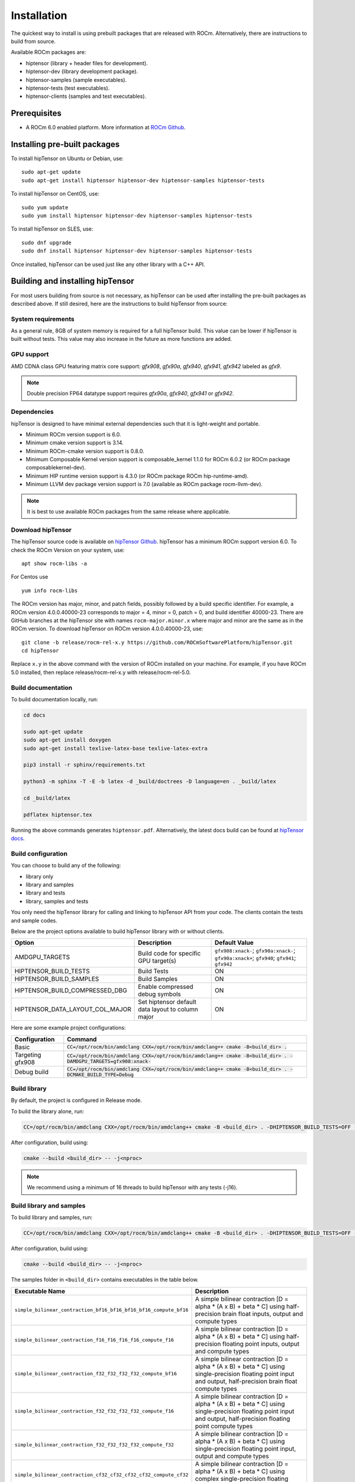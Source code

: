 .. meta::
   :description: A high-performance HIP library for tensor primitives
   :keywords: hipTensor, ROCm, library, API, tool, installation

.. _installation:

===============================
Installation
===============================

The quickest way to install is using prebuilt packages that are released with ROCm.
Alternatively, there are instructions to build from source.

Available ROCm packages are:

* hiptensor (library + header files for development).
* hiptensor-dev (library development package).
* hiptensor-samples (sample executables).
* hiptensor-tests (test executables).
* hiptensor-clients (samples and test executables).

-------------
Prerequisites
-------------

* A ROCm 6.0 enabled platform. More information at `ROCm Github <https://github.com/ROCm/ROCm>`_.

-----------------------------
Installing pre-built packages
-----------------------------

To install hipTensor on Ubuntu or Debian, use:

::

   sudo apt-get update
   sudo apt-get install hiptensor hiptensor-dev hiptensor-samples hiptensor-tests

To install hipTensor on CentOS, use:

::

    sudo yum update
    sudo yum install hiptensor hiptensor-dev hiptensor-samples hiptensor-tests

To install hipTensor on SLES, use:

::

    sudo dnf upgrade
    sudo dnf install hiptensor hiptensor-dev hiptensor-samples hiptensor-tests

Once installed, hipTensor can be used just like any other library with a C++ API.

---------------------------------
Building and installing hipTensor
---------------------------------

For most users building from source is not necessary, as hipTensor can be used after installing the pre-built
packages as described above. If still desired, here are the instructions to build hipTensor from source:

System requirements
^^^^^^^^^^^^^^^^^^^
As a general rule, 8GB of system memory is required for a full hipTensor build. This value can be lower if hipTensor is built without tests. This value may also increase in the future as more functions are added.

GPU support
^^^^^^^^^^^
AMD CDNA class GPU featuring matrix core support: `gfx908`, `gfx90a`, `gfx940`, `gfx941`, `gfx942` labeled as `gfx9`.

.. note::
    Double precision FP64 datatype support requires `gfx90a`, `gfx940`, `gfx941` or `gfx942`.

Dependencies
^^^^^^^^^^^^
hipTensor is designed to have minimal external dependencies such that it is light-weight and portable.

.. <!-- spellcheck-disable -->

* Minimum ROCm version support is 6.0.
* Minimum cmake version support is 3.14.
* Minimum ROCm-cmake version support is 0.8.0.
* Minimum Composable Kernel version support is composable_kernel 1.1.0 for ROCm 6.0.2 (or ROCm package composablekernel-dev).
* Minimum HIP runtime version support is 4.3.0 (or ROCm package ROCm hip-runtime-amd).
* Minimum LLVM dev package version support is 7.0 (available as ROCm package rocm-llvm-dev).

.. <!-- spellcheck-enable -->

.. note::

    It is best to use available ROCm packages from the same release where applicable.

Download hipTensor
^^^^^^^^^^^^^^^^^^

The hipTensor source code is available on `hipTensor Github <https://github.com/ROCmSoftwarePlatform/hipTensor>`_. hipTensor has a minimum ROCm support version 6.0.
To check the ROCm Version on your system, use:

::

    apt show rocm-libs -a

For Centos use

::

    yum info rocm-libs

The ROCm version has major, minor, and patch fields, possibly followed by a build specific identifier. For example, a ROCm version 4.0.0.40000-23 corresponds to major = 4, minor = 0, patch = 0, and build identifier 40000-23.
There are GitHub branches at the hipTensor site with names ``rocm-major.minor.x`` where major and minor are the same as in the ROCm version. To download hipTensor on ROCm version 4.0.0.40000-23, use:

::

   git clone -b release/rocm-rel-x.y https://github.com/ROCmSoftwarePlatform/hipTensor.git
   cd hipTensor

Replace ``x.y`` in the above command with the version of ROCm installed on your machine. For example, if you have ROCm 5.0 installed, then replace release/rocm-rel-x.y with release/rocm-rel-5.0.

Build documentation
^^^^^^^^^^^^^^^^^^^^^^^^^^^^^^^^

To build documentation locally, run:

.. code-block:: bash

    cd docs

    sudo apt-get update
    sudo apt-get install doxygen
    sudo apt-get install texlive-latex-base texlive-latex-extra

    pip3 install -r sphinx/requirements.txt

    python3 -m sphinx -T -E -b latex -d _build/doctrees -D language=en . _build/latex

    cd _build/latex

    pdflatex hiptensor.tex

Running the above commands generates ``hiptensor.pdf``. Alternatively, the latest docs build can be found at `hipTensor docs <https://rocm.docs.amd.com/projects/hipTensor/en/latest/index.html>`_.

Build configuration
^^^^^^^^^^^^^^^^^^^^^

You can choose to build any of the following:

* library only
* library and samples
* library and tests
* library, samples and tests

You only need the hipTensor library for calling and linking to hipTensor API from your code.
The clients contain the tests and sample codes.

Below are the project options available to build hipTensor library with or without clients.

.. list-table::

    *   -   **Option**
        -   **Description**
        -   **Default Value**
    *   -   AMDGPU_TARGETS
        -   Build code for specific GPU target(s)
        -   ``gfx908:xnack-``; ``gfx90a:xnack-``; ``gfx90a:xnack+``; ``gfx940``; ``gfx941``; ``gfx942``
    *   -   HIPTENSOR_BUILD_TESTS
        -   Build Tests
        -   ON
    *   -   HIPTENSOR_BUILD_SAMPLES
        -   Build Samples
        -   ON
    *   -   HIPTENSOR_BUILD_COMPRESSED_DBG
        -   Enable compressed debug symbols
        -   ON
    *   -   HIPTENSOR_DATA_LAYOUT_COL_MAJOR
        -   Set hiptensor default data layout to column major
        -   ON

Here are some example project configurations:

.. tabularcolumns::
   |\X{1}{4}|\X{3}{4}|

+-----------------------------------+--------------------------------------------------------------------------------------------------------------------+
|         Configuration             |                                          Command                                                                   |
+===================================+====================================================================================================================+
|            Basic                  | :code:`CC=/opt/rocm/bin/amdclang CXX=/opt/rocm/bin/amdclang++ cmake -B<build_dir> .`                               |
+-----------------------------------+--------------------------------------------------------------------------------------------------------------------+
|        Targeting gfx908           | :code:`CC=/opt/rocm/bin/amdclang CXX=/opt/rocm/bin/amdclang++ cmake -B<build_dir> . -DAMDGPU_TARGETS=gfx908:xnack-`|
+-----------------------------------+--------------------------------------------------------------------------------------------------------------------+
|          Debug build              | :code:`CC=/opt/rocm/bin/amdclang CXX=/opt/rocm/bin/amdclang++ cmake -B<build_dir> . -DCMAKE_BUILD_TYPE=Debug`      |
+-----------------------------------+--------------------------------------------------------------------------------------------------------------------+

Build library
^^^^^^^^^^^^^^^^^^

By default, the project is configured in Release mode.

To build the library alone, run:

.. code-block:: bash

    CC=/opt/rocm/bin/amdclang CXX=/opt/rocm/bin/amdclang++ cmake -B <build_dir> . -DHIPTENSOR_BUILD_TESTS=OFF -DHIPTENSOR_BUILD_SAMPLES=OFF

After configuration, build using:

.. code-block:: bash

    cmake --build <build_dir> -- -j<nproc>

.. note::
    We recommend using a minimum of 16 threads to build hipTensor with any tests (-j16).

Build library and samples
^^^^^^^^^^^^^^^^^^^^^^^^^^^

To build library and samples, run:

.. code-block:: bash

    CC=/opt/rocm/bin/amdclang CXX=/opt/rocm/bin/amdclang++ cmake -B <build_dir> . -DHIPTENSOR_BUILD_TESTS=OFF -DHIPTENSOR_BUILD_SAMPLES=ON

After configuration, build using:

.. code-block:: bash

    cmake --build <build_dir> -- -j<nproc>

The samples folder in ``<build_dir>`` contains executables in the table below.

.. tabularcolumns::
   |\X{2}{4}|\X{2}{4}|

================================================================== =====================================================================================================================================================================
Executable Name                                                    Description
================================================================== =====================================================================================================================================================================
``simple_bilinear_contraction_bf16_bf16_bf16_bf16_compute_bf16``   A simple bilinear contraction [D = alpha * (A x B) + beta * C] using half-precision brain float inputs, output and compute types
``simple_bilinear_contraction_f16_f16_f16_f16_compute_f16``        A simple bilinear contraction [D = alpha * (A x B) + beta * C] using half-precision floating point inputs, output and compute types
``simple_bilinear_contraction_f32_f32_f32_f32_compute_bf16``       A simple bilinear contraction [D = alpha * (A x B) + beta * C] using single-precision floating point input and output, half-precision brain float compute types
``simple_bilinear_contraction_f32_f32_f32_f32_compute_f16``        A simple bilinear contraction [D = alpha * (A x B) + beta * C] using single-precision floating point input and output, half-precision floating point compute types
``simple_bilinear_contraction_f32_f32_f32_f32_compute_f32``        A simple bilinear contraction [D = alpha * (A x B) + beta * C] using single-precision floating point input, output and compute types
``simple_bilinear_contraction_cf32_cf32_cf32_cf32_compute_cf32``   A simple bilinear contraction [D = alpha * (A x B) + beta * C] using complex single-precision floating point input, output and compute types
``simple_bilinear_contraction_f64_f64_f64_f64_compute_f32``        A simple bilinear contraction [D = alpha * (A x B) + beta * C] using double-precision floating point input, output and single precision floating point compute types
``simple_bilinear_contraction_f64_f64_f64_f64_compute_f64``        A simple bilinear contraction [D = alpha * (A x B) + beta * C] using double-precision floating point input, output and compute types
``simple_scale_contraction_bf16_bf16_bf16_compute_bf16``           A simple scale contraction [D = alpha * (A x B) ] using half-precision brain float inputs, output and compute types
``simple_scale_contraction_f16_f16_f16_compute_f16``               A simple scale contraction [D = alpha * (A x B) ] using half-precision floating point inputs, output and compute types
``simple_scale_contraction_f32_f32_f32_compute_bf16``              A simple scale contraction [D = alpha * (A x B) ] using single-precision floating point input and output, half-precision brain float compute types
``simple_scale_contraction_f32_f32_f32_compute_f16``               A simple scale contraction [D = alpha * (A x B) ] using single-precision floating point input and output, half-precision floating point compute types
``simple_scale_contraction_f32_f32_f32_compute_f32``               A simple scale contraction [D = alpha * (A x B) ] using single-precision floating point input, output and compute types
``simple_scale_contraction_cf32_cf32_cf32_compute_cf32``           A simple scale contraction [D = alpha * (A x B) ] using complex single-precision floating point input, output and compute types
``simple_scale_contraction_f64_f64_f64_compute_f32``               A simple scale contraction [D = alpha * (A x B) ] using double-precision floating point input, output and single precision floating point compute types
``simple_scale_contraction_f64_f64_f64_compute_f64``               A simple scale contraction [D = alpha * (A x B) ] using double-precision floating point input, output and compute types
``simple_permutation``                                             A simple permutation using single-precision floating point input and output types
``simple_reduction``                                               A simple reduction using single-precision floating point input and output types
================================================================== =====================================================================================================================================================================

Build library and tests
^^^^^^^^^^^^^^^^^^^^^^^^^

To build library and tests, run:

.. code-block:: bash

    CC=/opt/rocm/bin/amdclang CXX=/opt/rocm/bin/amdclang++ cmake -B <build_dir> . -DHIPTENSOR_BUILD_TESTS=ON -DHIPTENSOR_BUILD_SAMPLES=OFF

After configuration, build using:

.. code-block:: bash

    cmake --build <build_dir> -- -j<nproc>

The tests in ``<build_dir>`` contain executables as given in the table below.

.. tabularcolumns::
   |\X{2}{4}|\X{2}{4}|

================================================ ===========================================================================================================================
Executable name                                  Description
================================================ ===========================================================================================================================
``logger_test``                                  Unit test to validate hipTensor Logger APIs
``yaml_test``                                    Unit test to validate the YAML functionality used to bundle and run test suites
``bilinear_contraction_test_m1n1k1``             Bilinear contraction test [D = alpha * (A x B) + beta * C] with  half, single and mixed precision datatypes of rank 2
``bilinear_contraction_test_m2n2k2``             Bilinear contraction test [D = alpha * (A x B) + beta * C] with  half, single and mixed precision datatypes of rank 4
``bilinear_contraction_test_m3n3k3``             Bilinear contraction test [D = alpha * (A x B) + beta * C] with  half, single and mixed precision datatypes of rank 6
``bilinear_contraction_test_m4n4k4``             Bilinear contraction test [D = alpha * (A x B) + beta * C] with  half, single and mixed precision datatypes of rank 8
``bilinear_contraction_test_m5n5k5``             Bilinear contraction test [D = alpha * (A x B) + beta * C] with  half, single and mixed precision datatypes of rank 10
``bilinear_contraction_test_m6n6k6``             Bilinear contraction test [D = alpha * (A x B) + beta * C] with  half, single and mixed precision datatypes of rank 12
``complex_bilinear_contraction_test_m1n2k1``     Bilinear contraction test [D = alpha * (A x B) + beta * C] with  complex single and double precision datatypes of rank 2
``complex_bilinear_contraction_test_m2n2k2``     Bilinear contraction test [D = alpha * (A x B) + beta * C] with  complex single and double precision datatypes of rank 4
``complex_bilinear_contraction_test_m3n3k3``     Bilinear contraction test [D = alpha * (A x B) + beta * C] with  complex single and double precision datatypes of rank 6
``complex_bilinear_contraction_test_m4n4k4``     Bilinear contraction test [D = alpha * (A x B) + beta * C] with  complex single and double precision datatypes of rank 8
``complex_bilinear_contraction_test_m5n5k5``     Bilinear contraction test [D = alpha * (A x B) + beta * C] with  complex single and double precision datatypes of rank 10
``complex_bilinear_contraction_test_m6n6k6``     Bilinear contraction test [D = alpha * (A x B) + beta * C] with  complex single and double precision datatypes of rank 12
``scale_contraction_test_m1n1k1``                Scale contraction test [D = alpha * (A x B)] with  half, single and mixed precision datatypes of rank 2
``scale_contraction_test_m2n2k2``                Scale contraction test [D = alpha * (A x B)] with  half, single and mixed precision datatypes of rank 4
``scale_contraction_test_m3n3k3``                Scale contraction test [D = alpha * (A x B)] with  half, single and mixed precision datatypes of rank 6
``scale_contraction_test_m4n4k4``                Scale contraction test [D = alpha * (A x B)] with  half, single and mixed precision datatypes of rank 8
``scale_contraction_test_m5n5k5``                Scale contraction test [D = alpha * (A x B)] with  half, single and mixed precision datatypes of rank 10
``scale_contraction_test_m6n6k6``                Scale contraction test [D = alpha * (A x B)] with  half, single and mixed precision datatypes of rank 12
``complex_scale_contraction_test_m1n1k1``        Scale contraction test [D = alpha * (A x B)] with  complex single and double precision datatypes of rank 2
``complex_scale_contraction_test_m2n2k2``        Scale contraction test [D = alpha * (A x B)] with  complex single and double precision datatypes of rank 4
``complex_scale_contraction_test_m3n3k3``        Scale contraction test [D = alpha * (A x B)] with  complex single and double precision datatypes of rank 6
``complex_scale_contraction_test_m4n4k4``        Scale contraction test [D = alpha * (A x B)] with  complex single and double precision datatypes of rank 8
``complex_scale_contraction_test_m5n5k5``        Scale contraction test [D = alpha * (A x B)] with  complex single and double precision datatypes of rank 10
``complex_scale_contraction_test_m6n6k6``        Scale contraction test [D = alpha * (A x B)] with  complex single and double precision datatypes of rank 12
``rank2_permutation_test``                       Permutation test with half and single precision datatypes of rank 2
``rank3_permutation_test``                       Permutation test with half and single precision datatypes of rank 3
``rank4_permutation_test``                       Permutation test with half and single precision datatypes of rank 4
``rank5_permutation_test``                       Permutation test with half and single precision datatypes of rank 5
``rank6_permutation_test``                       Permutation test with half and single precision datatypes of rank 6
``rank2_reduction_test``                         Reduction test with half, single and double precision datatypes of rank 2
``rank3_reduction_test``                         Reduction test with half, single and double precision datatypes of rank 3
``rank4_reduction_test``                         Reduction test with half, single and double precision datatypes of rank 4
``rank5_reduction_test``                         Reduction test with half, single and double precision datatypes of rank 5
``rank6_reduction_test``                         Reduction test with half, single and double precision datatypes of rank 6
================================================ ===========================================================================================================================

Make targets list
^^^^^^^^^^^^^^^^^

When building hipTensor during the ``make`` step, we can specify make targets instead of defaulting ``make all``. The following table highlights relationships between high level grouped targets and individual targets.

.. tabularcolumns::
   |\X{1}{4}|\X{3}{4}|

+-----------------------------------+-----------------------------------------------------------------------------+
|           Group Target            |            Individual Targets                                               |
+===================================+=============================================================================+
|                                   |simple_bilinear_contraction_bf16_bf16_bf16_bf16_compute_bf16                 |
|                                   +-----------------------------------------------------------------------------+
|                                   |simple_bilinear_contraction_f16_f16_f16_f16_compute_f16                      |
|                                   +-----------------------------------------------------------------------------+
| hiptensor_samples                 |simple_bilinear_contraction_f32_f32_f32_f32_compute_bf16                     |
|                                   +-----------------------------------------------------------------------------+
|                                   |simple_bilinear_contraction_f32_f32_f32_f32_compute_f16                      |
|                                   +-----------------------------------------------------------------------------+
|                                   |simple_bilinear_contraction_f32_f32_f32_f32_compute_f32                      |
|                                   +-----------------------------------------------------------------------------+
|                                   |simple_bilinear_contraction_cf32_cf32_cf32_cf32_compute_cf32                 |
|                                   +-----------------------------------------------------------------------------+
|                                   |simple_bilinear_contraction_f64_f64_f64_f64_compute_f32                      |
|                                   +-----------------------------------------------------------------------------+
|                                   |simple_bilinear_contraction_f64_f64_f64_f64_compute_f64                      |
|                                   +-----------------------------------------------------------------------------+
|                                   |simple_scale_contraction_bf16_bf16_bf16_compute_bf16                         |
|                                   +-----------------------------------------------------------------------------+
|                                   |simple_scale_contraction_f16_f16_f16_compute_f16                             |
|                                   +-----------------------------------------------------------------------------+
|                                   |simple_scale_contraction_f32_f32_f32_compute_bf16                            |
|                                   +-----------------------------------------------------------------------------+
|                                   |simple_scale_contraction_f32_f32_f32_compute_f16                             |
|                                   +-----------------------------------------------------------------------------+
|                                   |simple_scale_contraction_f32_f32_f32_compute_f32                             |
|                                   +-----------------------------------------------------------------------------+
|                                   |simple_scale_contraction_cf32_cf32_cf32_compute_cf32                         |
|                                   +-----------------------------------------------------------------------------+
|                                   |simple_scale_contraction_f64_f64_f64_compute_f32                             |
|                                   +-----------------------------------------------------------------------------+
|                                   |simple_scale_contraction_f64_f64_f64_compute_f64                             |
|                                   +-----------------------------------------------------------------------------+
|                                   |simple_permutation                                                           |
|                                   |simple_reduction                                                             |
+-----------------------------------+-----------------------------------------------------------------------------+
|                                   |logger_test                                                                  |
|                                   +-----------------------------------------------------------------------------+
|                                   |yaml_test                                                                    |
|                                   +-----------------------------------------------------------------------------+
|                                   |bilinear_contraction_test_m1n1k1                                             |
|                                   +-----------------------------------------------------------------------------+
| hiptensor_tests                   |bilinear_contraction_test_m2n2k2                                             |
|                                   +-----------------------------------------------------------------------------+
|                                   |bilinear_contraction_test_m3n3k3                                             |
|                                   +-----------------------------------------------------------------------------+
|                                   |bilinear_contraction_test_m4n4k4                                             |
|                                   +-----------------------------------------------------------------------------+
|                                   |bilinear_contraction_test_m5n5k5                                             |
|                                   +-----------------------------------------------------------------------------+
|                                   |bilinear_contraction_test_m6n6k6                                             |
|                                   +-----------------------------------------------------------------------------+
|                                   |complex_bilinear_contraction_test_m1n1k1                                     |
|                                   +-----------------------------------------------------------------------------+
|                                   |complex_bilinear_contraction_test_m2n2k2                                     |
|                                   +-----------------------------------------------------------------------------+
|                                   |complex_bilinear_contraction_test_m3n3k3                                     |
|                                   +-----------------------------------------------------------------------------+
|                                   |complex_bilinear_contraction_test_m4n4k4                                     |
|                                   +-----------------------------------------------------------------------------+
|                                   |complex_bilinear_contraction_test_m5n5k5                                     |
|                                   +-----------------------------------------------------------------------------+
|                                   |complex_bilinear_contraction_test_m6n6k6                                     |
|                                   +-----------------------------------------------------------------------------+
|                                   |scale_contraction_test_m1n1k1                                                |
|                                   +-----------------------------------------------------------------------------+
|                                   |scale_contraction_test_m2n2k2                                                |
|                                   +-----------------------------------------------------------------------------+
|                                   |scale_contraction_test_m3n3k3                                                |
|                                   +-----------------------------------------------------------------------------+
|                                   |scale_contraction_test_m4n4k4                                                |
|                                   +-----------------------------------------------------------------------------+
|                                   |scale_contraction_test_m5n5k5                                                |
|                                   +-----------------------------------------------------------------------------+
|                                   |scale_contraction_test_m6n6k6                                                |
|                                   +-----------------------------------------------------------------------------+
|                                   |complex_scale_contraction_test_m1n1k1                                        |
|                                   +-----------------------------------------------------------------------------+
|                                   |complex_scale_contraction_test_m2n2k2                                        |
|                                   +-----------------------------------------------------------------------------+
|                                   |complex_scale_contraction_test_m3n3k3                                        |
|                                   +-----------------------------------------------------------------------------+
|                                   |complex_scale_contraction_test_m4n4k4                                        |
|                                   +-----------------------------------------------------------------------------+
|                                   |complex_scale_contraction_test_m5n5k5                                        |
|                                   +-----------------------------------------------------------------------------+
|                                   |complex_scale_contraction_test_m6n6k6                                        |
|                                   +-----------------------------------------------------------------------------+
|                                   |rank2_permutation_test                                                       |
|                                   +-----------------------------------------------------------------------------+
|                                   |rank3_permutation_test                                                       |
|                                   +-----------------------------------------------------------------------------+
|                                   |rank4_permutation_test                                                       |
|                                   +-----------------------------------------------------------------------------+
|                                   |rank5_permutation_test                                                       |
|                                   +-----------------------------------------------------------------------------+
|                                   |rank6_permutation_test                                                       |
|                                   +-----------------------------------------------------------------------------+
|                                   |rank2_reduction_test                                                       |
|                                   +-----------------------------------------------------------------------------+
|                                   |rank3_reduction_test                                                       |
|                                   +-----------------------------------------------------------------------------+
|                                   |rank4_reduction_test                                                       |
|                                   +-----------------------------------------------------------------------------+
|                                   |rank5_reduction_test                                                       |
|                                   +-----------------------------------------------------------------------------+
|                                   |rank6_reduction_test                                                       |
+-----------------------------------+-----------------------------------------------------------------------------+

Build performance
^^^^^^^^^^^^^^^^^

Depending on the resources available to the build machine and the build configuration selected, hipTensor build times can be on the order of an hour or more. Here are some things you can do to reduce build times:

* Target a specific GPU (e.g., ``-D AMDGPU_TARGETS=gfx908:xnack-``)
* Use lots of threads (e.g., ``-j32``)
* If they aren't needed, specify either ``HIPTENSOR_BUILD_TESTS`` or ``HIPTENSOR_BUILD_SAMPLES`` as OFF to disable client builds.
* During the ``make`` command, build a specific target, e.g: ``logger_test``.

Test run lengths
^^^^^^^^^^^^^^^^^

Depending on the resources available to the machine running the selected tests, hipTensor test runtimes can be on the order of an hour or more. Here are some things you can do to reduce run-times:

* CTest will invoke the entire test suite. You may invoke tests individually by name.
* Use GoogleTest filters, targeting specific test cases:

.. code-block:: bash

    <test_exe> --gtest_filter=*name_filter*

* Manually adjust the test cases coverage. Using your favorite text editor, you can modify test YAML configs to affect the test parameter coverage.
* Alternatively, use your own testing YAML config with a reduced parameter set.
* For tests with large tensor ranks, avoid using larger lengths to reduce computational load.

Test verbosity and file redirection
^^^^^^^^^^^^^^^^^^^^^^^^^^^^^^^^^^^^^^^^^^

Tests support logging arguments that can be used to control verbosity and output redirection.

.. code-block:: bash

    <test_exe> -y "testing_params.yaml" -o "output.csv" --omit 1

.. tabularcolumns::
   |C|C|C|

+------------------------+-------------------------------------+--------------------------------------------------+
|Compact                 |Verbose                              |  Description                                     |
+========================+=====================================+==================================================+
| -y <input_file>.yaml   |                                     | override read testing parameters from input file |
+------------------------+-------------------------------------+--------------------------------------------------+
| -o <output_file>.csv   |                                     | redirect gtest output to file                    |
+------------------------+-------------------------------------+--------------------------------------------------+
|                        |                                     | code = 1: Omit gtest SKIPPED tests               |
|                        |                                     +--------------------------------------------------+
|                        | --omit <code>                       | code = 2: Omit gtest FAILED tests                |
|                        |                                     +--------------------------------------------------+
|                        |                                     | code = 4: Omit gtest PASSED tests                |
|                        |                                     +--------------------------------------------------+
|                        |                                     | code = 8: Omit all gtest output                  |
|                        |                                     +--------------------------------------------------+
|                        |                                     | code = <N>: OR combination of 1, 2, 4            |
+------------------------+-------------------------------------+--------------------------------------------------+
